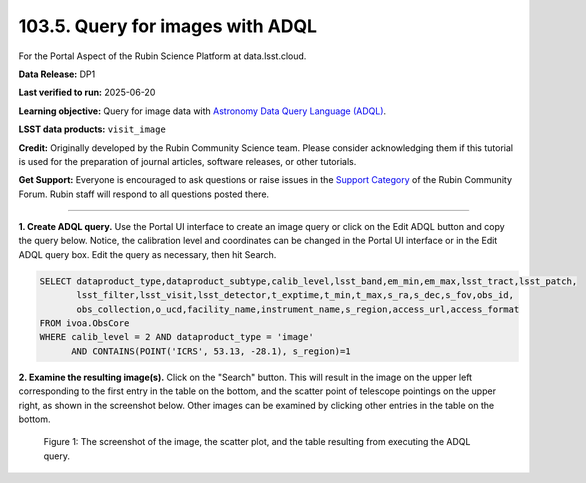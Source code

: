 .. _portal-103-5:

#################################
103.5. Query for images with ADQL
#################################

For the Portal Aspect of the Rubin Science Platform at data.lsst.cloud.

**Data Release:** DP1

**Last verified to run:** 2025-06-20

**Learning objective:** Query for image data with `Astronomy Data Query Language (ADQL) <https://www.ivoa.net/documents/latest/ADQL.html>`_.

**LSST data products:** ``visit_image``

**Credit:** Originally developed by the Rubin Community Science team.
Please consider acknowledging them if this tutorial is used for the preparation of journal articles, software releases, or other tutorials.

**Get Support:** Everyone is encouraged to ask questions or raise issues in the `Support Category <https://community.lsst.org/c/support/6>`_ of the Rubin Community Forum.
Rubin staff will respond to all questions posted there.

----

**1. Create ADQL query.**
Use the Portal UI interface to create an image query or click on the Edit ADQL button and copy the query below. Notice, the calibration
level and coordinates can be changed in the Portal UI interface or in the Edit ADQL query box.
Edit the query as necessary, then hit Search.

.. code:: sql

  SELECT dataproduct_type,dataproduct_subtype,calib_level,lsst_band,em_min,em_max,lsst_tract,lsst_patch,
         lsst_filter,lsst_visit,lsst_detector,t_exptime,t_min,t_max,s_ra,s_dec,s_fov,obs_id,
         obs_collection,o_ucd,facility_name,instrument_name,s_region,access_url,access_format
  FROM ivoa.ObsCore
  WHERE calib_level = 2 AND dataproduct_type = 'image'
        AND CONTAINS(POINT('ICRS', 53.13, -28.1), s_region)=1

**2.  Examine the resulting image(s).**
Click on the "Search" button.
This will result in the image on the upper left corresponding to the first entry in the table on the bottom,
and the scatter point of telescope pointings on the upper right, as shown in the screenshot below.
Other images can be examined by clicking other entries in the table on the bottom.

.. figure:: images/portal-103-5-1.png
    :name: portal-103-5-1
    :alt: The screenshot of the image, the scatter plot, and the table resulting from executing the ADQL query above.

    Figure 1: The screenshot of the image, the scatter plot, and the table resulting from executing the ADQL query.

